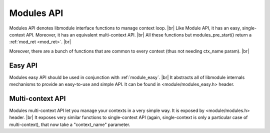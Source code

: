 .. |br| raw:: html

   <br />
   
Modules API
===========

Modules API denotes libmodule interface functions to manage context loop. |br|
Like Module API, it has an easy, single-context API. Moreover, it has an equivalent multi-context API. |br|
All these functions but modules_pre_start() return a :ref:`mod_ret <mod_ret>`. |br|

Moreover, there are a bunch of functions that are common to every context (thus not needing ctx_name param). |br|

.. _modules_pre_start:

.. c:function:: modules_pre_start(void)

  This function will be called by libmodule before doing anything else.
  It can be useful to set some global state/read config that are needed to decide whether to start a module.
  You only need to define this function and it will be automatically called by libmodule.
  
.. c:function:: main(argc, argv)

  Libmodule's provide its own main implementation. This means that, on simplest cases, you'll only have to write your modules and compile linking to libmodule.
  Libmodule's main() is quite simple: it just runs modules_ctx_loop() on every registered context (in different pthreads for multiple contexts).
  Note that this is a weak symbol, thus it is obviously overridable by users.
  
  :param argc: number of cmdline arguments.
  :param argv: cmdline arguments.
  :type argc: :c:type:`int`
  :type argv: :c:type:`char *[]`

.. c:function:: modules_set_memhook(hook)

  Set memory management functions. By default: malloc, realloc, calloc and free are used.
  
  :param hook: new memory management hook.
  :type hook: :c:type:`const memhook_t *`

Easy API
--------

Modules easy API should be used in conjunction with :ref:`module_easy`. |br|
It abstracts all of libmodule internals mechanisms to provide an easy-to-use and simple API. It can be found in <module/modules_easy.h> header.
  
.. c:macro:: modules_set_logger(logger)

  Set a logger. By default, module's log prints to stdout. 
  
  :param logger: logger function.
  :type logger: :c:type:`const log_cb`
  
.. c:macro:: modules_loop(void)

  Start looping on events from modules. Note that as soon as modules_loop is called, a message with type == LOOP_STARTED will be broadcasted to all context's modules.
  Moreover, loop is automatically stopped (with return code 0) if there are no more RUNNING modules in its context.
  
.. c:macro:: modules_quit(quit_code)

  Leave libmodule's events loop. Note that as soon as it is called, a message with type == LOOP_STOPPED will be broadcasted to all context's modules.
  
  :param quit_code: exit code that should be returned by modules_loop.
  :type quit_code: :c:type:`const uint8_t`
  
.. c:macro:: modules_get_fd(fd)

  Retrieve internal libmodule's events loop fd. Useful to integrate libmodule's loop inside client's own loop.
  
  :param fd: pointer in which to store libmodule's fd
  :type fd: :c:type:`int *`
  
.. c:macro:: modules_dispatch(ret)

  Dispatch libmodule's messages. Useful when libmodule's loop is integrated inside an external loop. This is a non-blocking function (ie: if no data is available to be dispatched, it will return).
  
  :param ret: ret >= 0 and MOD_OK returned -> number of dispatched messages. ret >= 0 and MOD_ERR returned -> loop has been quitted by a modules_quit() code, thus it returns quit_code. Ret < 0 and MOD_ERR returned: an error happened.
  :type ret: :c:type:`int *`
  
.. c:macro:: modules_dump()

  Dump default context info. Diagnostic API. Output explanation:  
  * Q -> "Quit", L -> "Looping", M -> "Max Events"
  
  :param ret: ret >= 0 and MOD_OK returned -> number of dispatched messages. ret >= 0 and MOD_ERR returned -> loop has been quitted by a modules_quit() code, thus it returns quit_code. Ret < 0 and MOD_ERR returned: an error happened.
  :type ret: :c:type:`int *`

.. c:macro:: m_load(path)
  
  Attaches a new module from a .so file to "default" context. If module has a different context, this will be an error.
  
  :param path: shared object path.
  :type path: :c:type:`const char *`
  
.. c:macro:: m_unload(path)
  
  Detaches a module loaded from a .so file from "default" context. If module was loaded in a different context, MOD_NO_MOD will be returned.
  
  :param path: shared object path.
  :type path: :c:type:`const char *`
  
Multi-context API
-----------------

Modules multi-context API let you manage your contexts in a very simple way. It is exposed by <module/modules.h> header. |br|
It exposes very similar functions to single-context API (again, single-context is only a particular case of multi-context), that now take a "context_name" parameter.
  
.. c:function:: modules_ctx_set_logger(ctx_name, logger)

  Set a logger for a context. By default, module's log prints to stdout.
  
  :param ctx_name: context name.
  :param logger: logger function.
  :type ctx_name: :c:type:`const char *`
  :type logger: :c:type:`const log_cb`
  
.. c:macro:: modules_ctx_loop(ctx_name)

  Start looping on events from modules. Note that this is just a macro that calls modules_ctx_loop_events with MODULE_MAX_EVENTS (64) events.
  Moreover, loop is automatically stopped (with return code 0) if there are no more RUNNING modules in its context.
  
  :param ctx_name: context name.
  :type ctx_name: :c:type:`const char *`
  
.. c:function:: modules_ctx_loop_events(ctx_name, maxevents)

  Start looping on events from modules, on at most maxevents events at the same time. Note that as soon as modules_loop is called, a message with type == LOOP_STARTED will be broadcasted to all context's modules.
  Moreover, loop is automatically stopped (with return code 0) if there are no more RUNNING modules in its context.
  
  :param ctx_name: context name.
  :param maxevents: max number of fds wakeup that will be managed at the same time.
  :type ctx_name: :c:type:`const char *`
  :type maxevents: :c:type:`const int`
  
.. c:function:: modules_ctx_quit(ctx_name, quit_code)

  Leave libmodule's events loop. Note that as soon as it is called, a message with type == LOOP_STOPPED will be broadcasted to all context's modules.
  
  :param ctx_name: context name.
  :param quit_code: exit code that should be returned by modules_loop.
  :type ctx_name: :c:type:`const char *`
  :type quit_code: :c:type:`const uint8_t`

.. c:function:: modules_ctx_get_fd(ctx_name, fd)

  Retrieve internal libmodule's events loop fd. Useful to integrate libmodule's loop inside client's own loop.
  
  :param ctx_name: context name.
  :param fd: pointer in which to store libmodule's fd
  :type ctx_name: :c:type:`const char *`
  :type fd: :c:type:`int *`
  
.. c:function:: modules_ctx_dispatch(ctx_name, ret)

  Dispatch libmodule's messages. Useful when libmodule's loop is integrated inside an external loop. This is a non-blocking function (ie: if no data is available to be dispatched, it will return).
  
  :param ctx_name: context name.
  :param ret: ret >= 0 and MOD_OK returned -> number of dispatched messages. ret >= 0 and MOD_ERR returned -> loop has been quitted by a modules_quit() code, thus it returns quit_code. Ret < 0 and MOD_ERR returned: an error happened.
  :type ctx_name: :c:type:`const char *`
  :type ret: :c:type:`int *`

.. c:function:: modules_ctx_dump()

  Dump context info. Diagnostic API. Output explanation:  
  * Q -> "Quit", L -> "Looping", M -> "Max Events"

  
.. c:function:: module_load(ctx_name, path)
  
  Attaches a new module from a .so file to ctx_name context. If module has a different context, this will be an error.
  
  :param path: shared object path.
  :param ctx_name: module's context name.
  :type path: :c:type:`const char *`
  :type ctx_name: :c:type:`const char *`
  
.. c:function:: module_unload(ctx_name, path)
  
  Detaches a module loaded from a .so file. If module was loaded in a different context, MOD_NO_MOD will be returned.
  
  :param path: shared object path.
  :type path: :c:type:`const char *`
